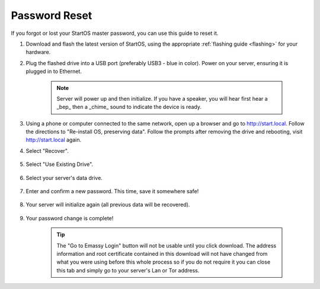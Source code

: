 .. _reset-password:

==============
Password Reset
==============
If you forgot or lost your StartOS master password, you can use this guide to reset it.

.. contents::
  :depth: 2
  :local:

#. Download and flash the latest version of StartOS, using the appropriate :ref:`flashing guide <flashing>` for your hardware.
#. Plug the flashed drive into a USB port (preferably USB3 - blue in color).  Power on your server, ensuring it is plugged in to Ethernet.

    .. note:: Server will power up and then initialize.  If you have a speaker, you will hear first hear a _bep_ then a _chime_ sound to indicate the device is ready.

#. Using a phone or computer connected to the same network, open up a browser and go to http://start.local.  Follow the directions to "Re-install OS, preserving data".  Follow the prompts after removing the drive and rebooting, visit http://start.local again.

#. Select "Recover".

   .. figure:: /_static/images/setup/screen0-startfresh_or_recover.png
      :width: 60%

#. Select "Use Existing Drive".

   .. figure:: /_static/images/setup/screen3-use_existing.png
      :width: 60%

#. Select your server's data drive.

   .. figure:: /_static/images/setup/screen4-use_existing_drive_selection.png
      :width: 60%

#. Enter and confirm a new password. This time, save it somewhere safe!

   .. figure:: /_static/images/setup/screen5-set_password.jpg
      :width: 60%

#. Your server will initialize again (all previous data will be recovered).

   .. figure:: /_static/images/setup/screen6-storage_initialize.jpg
      :width: 60%

#. Your password change is complete!

    .. tip:: The "Go to Emassy Login" button will not be usable until you click download. The address information and root certificate contained in this download will not have changed from what you were using before this whole process so if you do not require it you can close this tab and simply go to your server's Lan or Tor address.
   
   .. figure:: /_static/images/setup/setup_complete_pre_download.png
      :width: 60%
